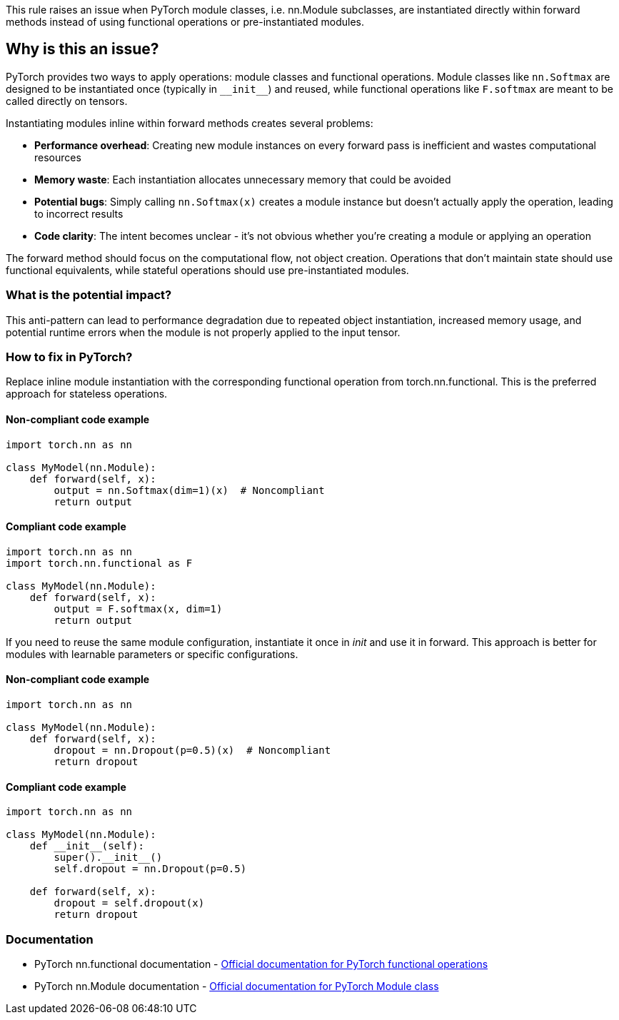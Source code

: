 This rule raises an issue when PyTorch module classes, i.e. nn.Module subclasses, are instantiated directly within forward methods instead of using functional operations or pre-instantiated modules.

== Why is this an issue?

PyTorch provides two ways to apply operations: module classes and functional operations. Module classes like `nn.Softmax` are designed to be instantiated once (typically in  ``++__init__++``) and reused, while functional operations like `F.softmax` are meant to be called directly on tensors.

Instantiating modules inline within forward methods creates several problems:

* **Performance overhead**: Creating new module instances on every forward pass is inefficient and wastes computational resources
* **Memory waste**: Each instantiation allocates unnecessary memory that could be avoided
* **Potential bugs**: Simply calling `nn.Softmax(x)` creates a module instance but doesn't actually apply the operation, leading to incorrect results
* **Code clarity**: The intent becomes unclear - it's not obvious whether you're creating a module or applying an operation

The forward method should focus on the computational flow, not object creation. Operations that don't maintain state should use functional equivalents, while stateful operations should use pre-instantiated modules.

=== What is the potential impact?

This anti-pattern can lead to performance degradation due to repeated object instantiation, increased memory usage, and potential runtime errors when the module is not properly applied to the input tensor.

=== How to fix in PyTorch?

Replace inline module instantiation with the corresponding functional operation from torch.nn.functional. This is the preferred approach for stateless operations.

==== Non-compliant code example

[source,python,diff-id=1,diff-type=noncompliant]
----
import torch.nn as nn

class MyModel(nn.Module):
    def forward(self, x):
        output = nn.Softmax(dim=1)(x)  # Noncompliant
        return output
----

==== Compliant code example

[source,python,diff-id=1,diff-type=compliant]
----
import torch.nn as nn
import torch.nn.functional as F

class MyModel(nn.Module):
    def forward(self, x):
        output = F.softmax(x, dim=1)
        return output
----

If you need to reuse the same module configuration, instantiate it once in __init__ and use it in forward. This approach is better for modules with learnable parameters or specific configurations.

==== Non-compliant code example

[source,python,diff-id=2,diff-type=noncompliant]
----
import torch.nn as nn

class MyModel(nn.Module):
    def forward(self, x):
        dropout = nn.Dropout(p=0.5)(x)  # Noncompliant
        return dropout
----

==== Compliant code example

[source,python,diff-id=2,diff-type=compliant]
----
import torch.nn as nn

class MyModel(nn.Module):
    def __init__(self):
        super().__init__()
        self.dropout = nn.Dropout(p=0.5)
    
    def forward(self, x):
        dropout = self.dropout(x)
        return dropout
----

=== Documentation

 * PyTorch nn.functional documentation - https://pytorch.org/docs/stable/nn.functional.html[Official documentation for PyTorch functional operations]
 * PyTorch nn.Module documentation - https://pytorch.org/docs/stable/generated/torch.nn.Module.html[Official documentation for PyTorch Module class]

